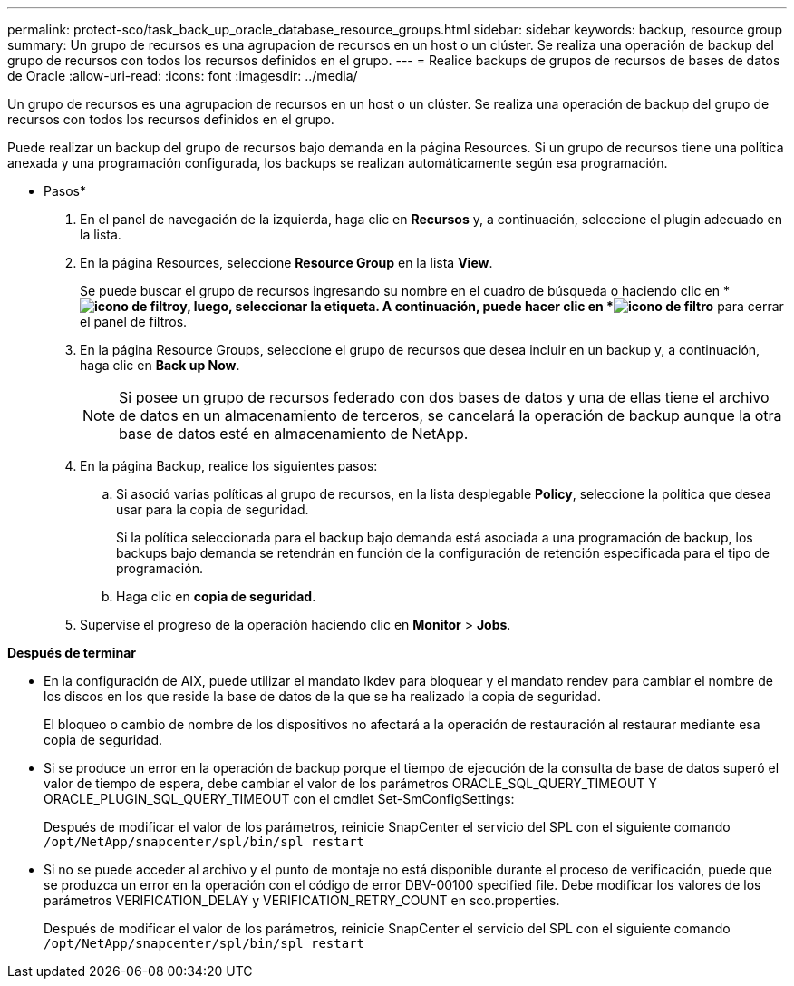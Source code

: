 ---
permalink: protect-sco/task_back_up_oracle_database_resource_groups.html 
sidebar: sidebar 
keywords: backup, resource group 
summary: Un grupo de recursos es una agrupacion de recursos en un host o un clúster. Se realiza una operación de backup del grupo de recursos con todos los recursos definidos en el grupo. 
---
= Realice backups de grupos de recursos de bases de datos de Oracle
:allow-uri-read: 
:icons: font
:imagesdir: ../media/


[role="lead"]
Un grupo de recursos es una agrupacion de recursos en un host o un clúster. Se realiza una operación de backup del grupo de recursos con todos los recursos definidos en el grupo.

Puede realizar un backup del grupo de recursos bajo demanda en la página Resources. Si un grupo de recursos tiene una política anexada y una programación configurada, los backups se realizan automáticamente según esa programación.

* Pasos*

. En el panel de navegación de la izquierda, haga clic en *Recursos* y, a continuación, seleccione el plugin adecuado en la lista.
. En la página Resources, seleccione *Resource Group* en la lista *View*.
+
Se puede buscar el grupo de recursos ingresando su nombre en el cuadro de búsqueda o haciendo clic en * *image:../media/filter_icon.gif["icono de filtro"]y, luego, seleccionar la etiqueta. A continuación, puede hacer clic en *image:../media/filter_icon.gif["icono de filtro"]* para cerrar el panel de filtros.

. En la página Resource Groups, seleccione el grupo de recursos que desea incluir en un backup y, a continuación, haga clic en *Back up Now*.
+

NOTE: Si posee un grupo de recursos federado con dos bases de datos y una de ellas tiene el archivo de datos en un almacenamiento de terceros, se cancelará la operación de backup aunque la otra base de datos esté en almacenamiento de NetApp.

. En la página Backup, realice los siguientes pasos:
+
.. Si asoció varias políticas al grupo de recursos, en la lista desplegable *Policy*, seleccione la política que desea usar para la copia de seguridad.
+
Si la política seleccionada para el backup bajo demanda está asociada a una programación de backup, los backups bajo demanda se retendrán en función de la configuración de retención especificada para el tipo de programación.

.. Haga clic en *copia de seguridad*.


. Supervise el progreso de la operación haciendo clic en *Monitor* > *Jobs*.


*Después de terminar*

* En la configuración de AIX, puede utilizar el mandato lkdev para bloquear y el mandato rendev para cambiar el nombre de los discos en los que reside la base de datos de la que se ha realizado la copia de seguridad.
+
El bloqueo o cambio de nombre de los dispositivos no afectará a la operación de restauración al restaurar mediante esa copia de seguridad.

* Si se produce un error en la operación de backup porque el tiempo de ejecución de la consulta de base de datos superó el valor de tiempo de espera, debe cambiar el valor de los parámetros ORACLE_SQL_QUERY_TIMEOUT Y ORACLE_PLUGIN_SQL_QUERY_TIMEOUT con el cmdlet Set-SmConfigSettings:
+
Después de modificar el valor de los parámetros, reinicie SnapCenter el servicio del SPL con el siguiente comando `/opt/NetApp/snapcenter/spl/bin/spl restart`

* Si no se puede acceder al archivo y el punto de montaje no está disponible durante el proceso de verificación, puede que se produzca un error en la operación con el código de error DBV-00100 specified file. Debe modificar los valores de los parámetros VERIFICATION_DELAY y VERIFICATION_RETRY_COUNT en sco.properties.
+
Después de modificar el valor de los parámetros, reinicie SnapCenter el servicio del SPL con el siguiente comando `/opt/NetApp/snapcenter/spl/bin/spl restart`


